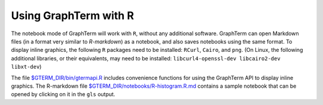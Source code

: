 *********************************************************************************
Using GraphTerm with R
*********************************************************************************

.. index:: R

The notebook mode of GraphTerm will work with ``R``, without any
additional software. GraphTerm can open Markdown files (in a format very similar
to *R-markdown*)
as a notebook, and also saves notebooks using the same format.
To display inline graphics, the following ``R`` packages need to be
installed: ``RCurl``, ``Cairo``, and ``png``.
(On Linux, the following additional libraries, or their equivalents,
may need to be installed: ``libcurl4-openssl-dev libcairo2-dev
libxt-dev``)

The file `$GTERM_DIR/bin/gtermapi.R
<https://github.com/mitotic/graphterm/blob/master/graphterm/bin/gtermapi.R>`_
includes convenience functions for using the GraphTerm API to display
inline graphics.
The R-markdown file 
`$GTERM_DIR/notebooks/R-histogram.R.md <https://github.com/mitotic/graphterm/blob/master/graphterm/notebooks/R-histogram.R.md>`_ contains
a sample notebook that can be opened by clicking on it in the ``gls`` output.
